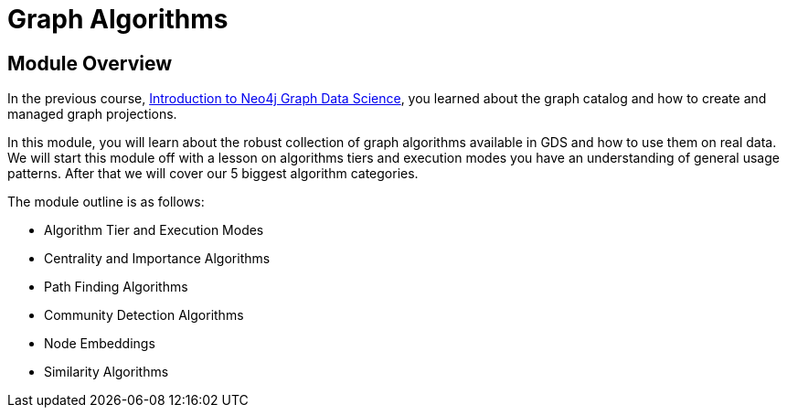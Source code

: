 = Graph Algorithms

== Module Overview

In the previous course, link:/courses/gds-product-introduction[Introduction to Neo4j Graph Data Science^], you learned about the graph catalog and how to create and managed graph projections.

In this module, you will learn about the robust collection of graph algorithms available in GDS and how to use them on real data. We will start this module off with a lesson on algorithms tiers and execution modes you have an understanding of general usage patterns.  After that we will cover our 5 biggest algorithm categories.

The module outline is as follows:

* Algorithm Tier and Execution Modes
* Centrality and Importance Algorithms
* Path Finding Algorithms
* Community Detection Algorithms
* Node Embeddings
* Similarity Algorithms





